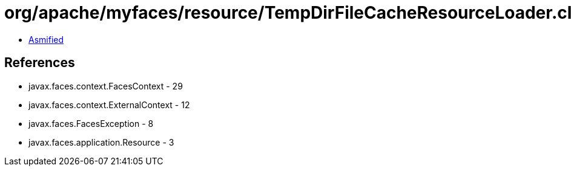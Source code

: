 = org/apache/myfaces/resource/TempDirFileCacheResourceLoader.class

 - link:TempDirFileCacheResourceLoader-asmified.java[Asmified]

== References

 - javax.faces.context.FacesContext - 29
 - javax.faces.context.ExternalContext - 12
 - javax.faces.FacesException - 8
 - javax.faces.application.Resource - 3
